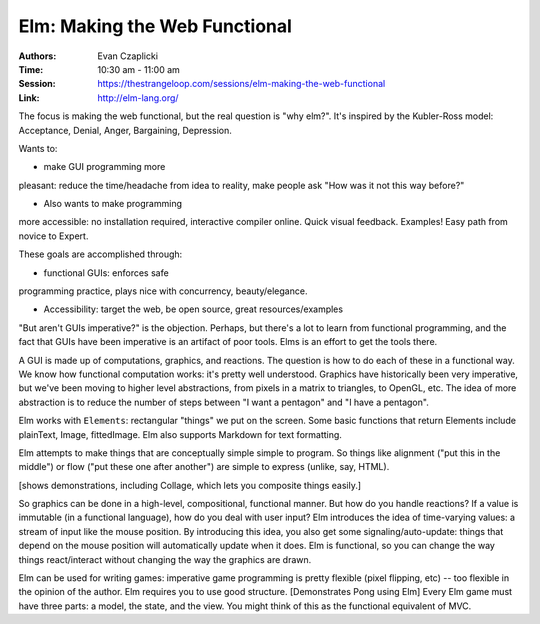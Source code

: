 
Elm: Making the Web Functional
==============================

:Authors: Evan Czaplicki
:Time: 10:30 am - 11:00 am
:Session: https://thestrangeloop.com/sessions/elm-making-the-web-functional
:Link: http://elm-lang.org/


The focus is making the web functional, but the real question is "why
elm?". It's inspired by the Kubler-Ross model: Acceptance, Denial,
Anger, Bargaining, Depression.

Wants to:

*  make GUI programming more
pleasant: reduce the time/headache from idea to reality, make people
ask "How was it not this way before?"

* Also wants to make programming
more accessible: no installation required, interactive compiler
online. Quick visual feedback. Examples! Easy path from novice to Expert.

These goals are accomplished through:

* functional GUIs: enforces safe
programming practice, plays nice with concurrency, beauty/elegance.

* Accessibility: target the web, be open source, great
  resources/examples


"But aren't GUIs imperative?" is the objection. Perhaps, but there's a
lot to learn from functional programming, and the fact that GUIs have
been imperative is an artifact of poor tools. Elms is an effort to get
the tools there.

A GUI is made up of computations, graphics, and reactions. The
question is how to do each of these in a functional way. We know how
functional computation works: it's pretty well understood. Graphics
have historically been very imperative, but we've been moving to
higher level abstractions, from pixels in a matrix to triangles, to
OpenGL, etc. The idea of more abstraction is to reduce the number of
steps between "I want a pentagon" and "I have a pentagon".

Elm works with ``Elements``: rectangular "things" we put on the
screen. Some basic functions that return Elements include plainText,
Image, fittedImage. Elm also supports Markdown for text formatting.

Elm attempts to make things that are conceptually simple simple to
program. So things like alignment ("put this in the middle") or flow
("put these one after another") are simple to express (unlike, say,
HTML).

[shows demonstrations, including Collage, which lets you composite
things easily.]

So graphics can be done in a high-level, compositional, functional
manner. But how do you handle reactions? If a value is immutable (in a
functional language), how do you deal with user input? Elm introduces
the idea of time-varying values: a stream of input like the mouse
position. By introducing this idea, you also get some
signaling/auto-update: things that depend on the mouse position will
automatically update when it does. Elm is functional, so you can
change the way things react/interact without changing the way the
graphics are drawn.

Elm can be used for writing games: imperative game programming is
pretty flexible (pixel flipping, etc) -- too flexible in the opinion
of the author. Elm requires you to use good structure. [Demonstrates
Pong using Elm] Every Elm game must have three parts: a model, the
state, and the view. You might think of this as the functional
equivalent of MVC.
